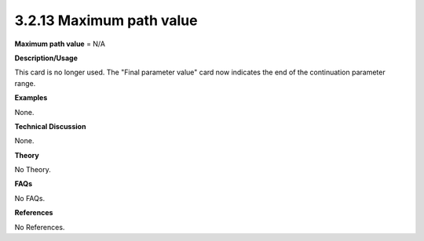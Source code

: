 3.2.13 Maximum path value
-------------------------

**Maximum path value** = N/A

**Description/Usage**

This card is no longer used. The "Final parameter value" card now indicates the end of the continuation parameter range.

**Examples**

None.

**Technical Discussion**

None.

**Theory**

No Theory.

**FAQs**

No FAQs.

**References**

No References.
